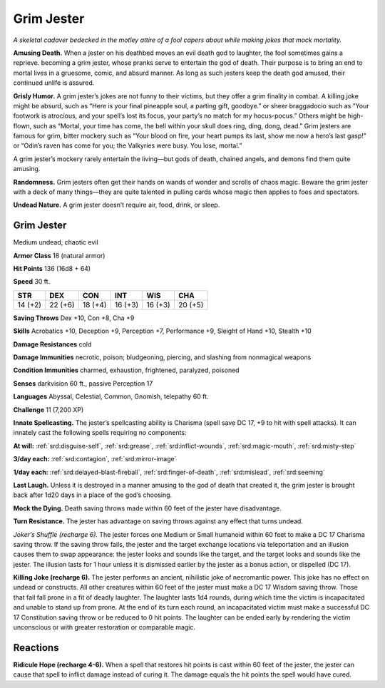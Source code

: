 
.. _tob:grim-jester:

Grim Jester
-----------

*A skeletal cadaver bedecked in the motley attire of a fool capers
about while making jokes that mock mortality.*

**Amusing Death.** When a jester on his deathbed moves an
evil death god to laughter, the fool sometimes gains a reprieve.
becoming a grim jester, whose pranks serve to entertain the
god of death. Their purpose is to bring an end to mortal lives in
a gruesome, comic, and absurd manner. As long as such jesters
keep the death god amused, their continued unlife is assured.

**Grisly Humor.** A grim jester’s jokes are not funny to their
victims, but they offer a grim finality in combat. A killing joke
might be absurd, such as “Here is your final pineapple soul,
a parting gift, goodbye.” or sheer braggadocio such as “Your
footwork is atrocious, and your spell’s lost its focus, your party’s
no match for my hocus-pocus.” Others might be high-flown,
such as “Mortal, your time has come, the bell within your skull
does ring, ding, dong, dead.” Grim jesters are famous for grim,
bitter mockery such as “Your blood on fire, your heart pumps its
last, show me now a hero’s last gasp!” or “Odin’s raven has come
for you; the Valkyries were busy. You lose, mortal.”

A grim jester’s mockery rarely entertain the living—but gods of
death, chained angels, and demons find them quite amusing.

**Randomness.** Grim jesters often get their hands on wands of
wonder and scrolls of chaos magic. Beware the grim jester with
a deck of many things—they are quite talented in pulling cards
whose magic then applies to foes and spectators.

**Undead Nature.** A grim jester doesn’t require air, food, drink,
or sleep.

Grim Jester
~~~~~~~~~~~

Medium undead, chaotic evil

**Armor Class** 18 (natural armor)

**Hit Points** 136 (16d8 + 64)

**Speed** 30 ft.

+-----------+-----------+-----------+-----------+-----------+-----------+
| STR       | DEX       | CON       | INT       | WIS       | CHA       |
+===========+===========+===========+===========+===========+===========+
| 14 (+2)   | 22 (+6)   | 18 (+4)   | 16 (+3)   | 16 (+3)   | 20 (+5)   |
+-----------+-----------+-----------+-----------+-----------+-----------+

**Saving Throws** Dex +10, Con +8, Cha +9

**Skills** Acrobatics +10, Deception +9, Perception +7,
Performance +9, Sleight of Hand +10, Stealth +10

**Damage Resistances** cold

**Damage Immunities** necrotic, poison; bludgeoning, piercing,
and slashing from nonmagical weapons

**Condition Immunities** charmed, exhaustion, frightened,
paralyzed, poisoned

**Senses** darkvision 60 ft., passive Perception 17

**Languages** Abyssal, Celestial, Common, Gnomish, telepathy 60 ft.

**Challenge** 11 (7,200 XP)

**Innate Spellcasting.** The jester’s spellcasting ability is Charisma
(spell save DC 17, +9 to hit with spell attacks). It can innately
cast the following spells requiring no components:

**At will:** :ref:`srd:disguise-self`, :ref:`srd:grease`, :ref:`srd:inflict-wounds`, :ref:`srd:magic-mouth`, :ref:`srd:misty-step`

**3/day each:** :ref:`srd:contagion`, :ref:`srd:mirror-image`

**1/day each:** :ref:`srd:delayed-blast-fireball`, :ref:`srd:finger-of-death`, :ref:`srd:mislead`, :ref:`srd:seeming`

**Last Laugh.** Unless it is destroyed in a
manner amusing to the god of death
that created it, the grim jester is
brought back after 1d20 days in a
place of the god’s choosing.

**Mock the Dying.** Death saving throws
made within 60 feet of the jester have
disadvantage.

**Turn Resistance.** The jester has
advantage on saving throws against
any effect that turns undead.

*Joker’s Shuffle (recharge 6).* The jester forces one Medium
or Small humanoid within 60 feet to make a DC 17 Charisma
saving throw. If the saving throw fails, the jester and the target
exchange locations via teleportation and an illusion causes
them to swap appearance: the jester looks and sounds like
the target, and the target looks and sounds like the jester. The
illusion lasts for 1 hour unless it is dismissed earlier by the
jester as a bonus action, or dispelled (DC 17).

**Killing Joke (recharge 6).** The jester performs an ancient,
nihilistic joke of necromantic power. This joke has no effect
on undead or constructs. All other creatures within 60 feet of
the jester must make a DC 17 Wisdom saving throw. Those
that fail fall prone in a fit of deadly laughter. The laughter lasts
1d4 rounds, during which time the victim is incapacitated and
unable to stand up from prone. At the end of its turn each
round, an incapacitated victim must make a successful DC
17 Constitution saving throw or be reduced to 0 hit points.
The laughter can be ended early by rendering the victim
unconscious or with greater restoration or comparable magic.

Reactions
~~~~~~~~~

**Ridicule Hope (recharge 4-6).** When a spell that restores hit
points is cast within 60 feet of the jester, the jester can cause
that spell to inflict damage instead of curing it. The damage
equals the hit points the spell would have cured.
